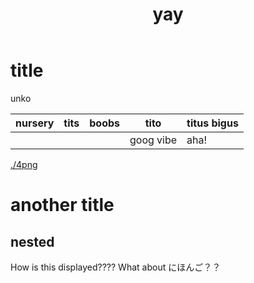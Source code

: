 :PROPERTIES:
:ID:       21e8a0eb-d3bb-4291-9a12-c120a7354c02
:END:
#+title: yay
* title
unko
| nursery | tits | boobs | tito      | titus bigus |
|---------+------+-------+-----------+-------------|
|         |      |       | goog vibe | aha!        |

[[./4png]]

* another title
** nested
How is this displayed????
What about にほんご？？
